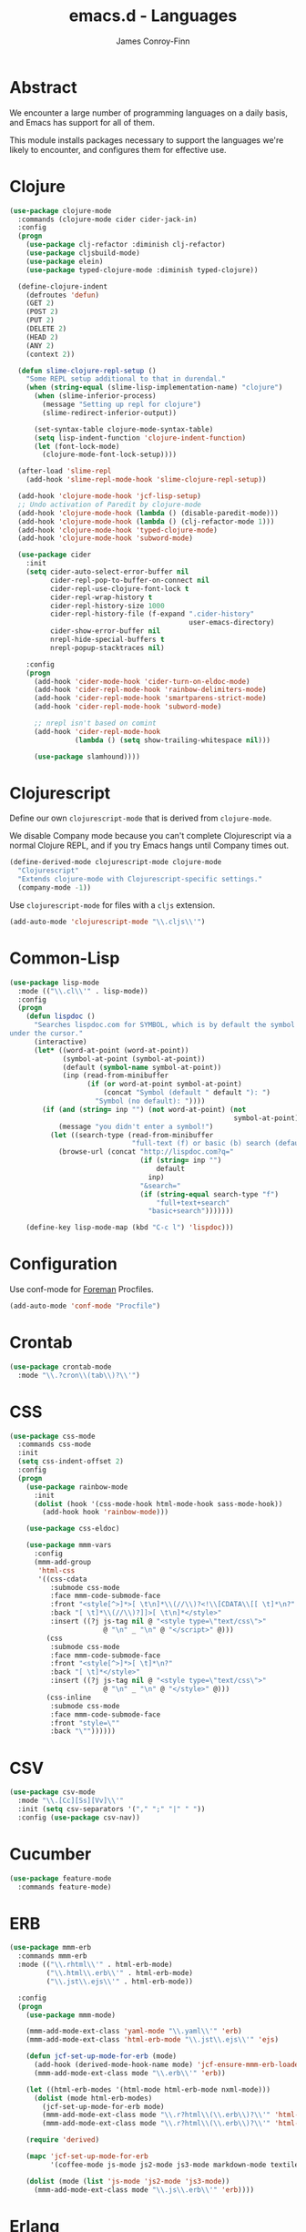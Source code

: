 #+TITLE: emacs.d - Languages
#+AUTHOR: James Conroy-Finn
#+EMAIL: james@logi.cl
#+STARTUP: content
#+OPTIONS: toc:2 num:nil ^:nil

* Abstract

  We encounter a large number of programming languages on a daily
  basis, and Emacs has support for all of them.

  This module installs packages necessary to support the languages
  we're likely to encounter, and configures them for effective use.

* Clojure

  #+begin_src emacs-lisp
    (use-package clojure-mode
      :commands (clojure-mode cider cider-jack-in)
      :config
      (progn
        (use-package clj-refactor :diminish clj-refactor)
        (use-package cljsbuild-mode)
        (use-package elein)
        (use-package typed-clojure-mode :diminish typed-clojure))

      (define-clojure-indent
        (defroutes 'defun)
        (GET 2)
        (POST 2)
        (PUT 2)
        (DELETE 2)
        (HEAD 2)
        (ANY 2)
        (context 2))

      (defun slime-clojure-repl-setup ()
        "Some REPL setup additional to that in durendal."
        (when (string-equal (slime-lisp-implementation-name) "clojure")
          (when (slime-inferior-process)
            (message "Setting up repl for clojure")
            (slime-redirect-inferior-output))

          (set-syntax-table clojure-mode-syntax-table)
          (setq lisp-indent-function 'clojure-indent-function)
          (let (font-lock-mode)
            (clojure-mode-font-lock-setup))))

      (after-load 'slime-repl
        (add-hook 'slime-repl-mode-hook 'slime-clojure-repl-setup))

      (add-hook 'clojure-mode-hook 'jcf-lisp-setup)
      ;; Undo activation of Paredit by clojure-mode
      (add-hook 'clojure-mode-hook (lambda () (disable-paredit-mode)))
      (add-hook 'clojure-mode-hook (lambda () (clj-refactor-mode 1)))
      (add-hook 'clojure-mode-hook 'typed-clojure-mode)
      (add-hook 'clojure-mode-hook 'subword-mode)

      (use-package cider
        :init
        (setq cider-auto-select-error-buffer nil
              cider-repl-pop-to-buffer-on-connect nil
              cider-repl-use-clojure-font-lock t
              cider-repl-wrap-history t
              cider-repl-history-size 1000
              cider-repl-history-file (f-expand ".cider-history"
                                                user-emacs-directory)
              cider-show-error-buffer nil
              nrepl-hide-special-buffers t
              nrepl-popup-stacktraces nil)

        :config
        (progn
          (add-hook 'cider-mode-hook 'cider-turn-on-eldoc-mode)
          (add-hook 'cider-repl-mode-hook 'rainbow-delimiters-mode)
          (add-hook 'cider-repl-mode-hook 'smartparens-strict-mode)
          (add-hook 'cider-repl-mode-hook 'subword-mode)

          ;; nrepl isn't based on comint
          (add-hook 'cider-repl-mode-hook
                    (lambda () (setq show-trailing-whitespace nil)))

          (use-package slamhound))))
  #+end_src

* Clojurescript

  Define our own ~clojurescript-mode~ that is derived from
  ~clojure-mode~.

  We disable Company mode because you can't complete Clojurescript
  via a normal Clojure REPL, and if you try Emacs hangs until
  Company times out.

  #+begin_src emacs-lisp
    (define-derived-mode clojurescript-mode clojure-mode
      "Clojurescript"
      "Extends clojure-mode with Clojurescript-specific settings."
      (company-mode -1))
  #+end_src

  Use ~clojurescript-mode~ for files with a ~cljs~ extension.

  #+begin_src emacs-lisp
    (add-auto-mode 'clojurescript-mode "\\.cljs\\'")
  #+end_src

* Common-Lisp

  #+begin_src emacs-lisp
    (use-package lisp-mode
      :mode (("\\.cl\\'" . lisp-mode))
      :config
      (progn
        (defun lispdoc ()
          "Searches lispdoc.com for SYMBOL, which is by default the symbol currently
    under the cursor."
          (interactive)
          (let* ((word-at-point (word-at-point))
                 (symbol-at-point (symbol-at-point))
                 (default (symbol-name symbol-at-point))
                 (inp (read-from-minibuffer
                       (if (or word-at-point symbol-at-point)
                           (concat "Symbol (default " default "): ")
                         "Symbol (no default): "))))
            (if (and (string= inp "") (not word-at-point) (not
                                                           symbol-at-point))
                (message "you didn't enter a symbol!")
              (let ((search-type (read-from-minibuffer
                                  "full-text (f) or basic (b) search (default b)? ")))
                (browse-url (concat "http://lispdoc.com?q="
                                    (if (string= inp "")
                                        default
                                      inp)
                                    "&search="
                                    (if (string-equal search-type "f")
                                        "full+text+search"
                                      "basic+search")))))))

        (define-key lisp-mode-map (kbd "C-c l") 'lispdoc)))
  #+end_src

* Configuration

  Use conf-mode for [[https://github.com/ddollar/foreman][Foreman]] Procfiles.

  #+begin_src emacs-lisp
    (add-auto-mode 'conf-mode "Procfile")
  #+end_src

* Crontab

  #+begin_src emacs-lisp
    (use-package crontab-mode
      :mode "\\.?cron\\(tab\\)?\\'")
  #+end_src

* CSS

 #+begin_src emacs-lisp
   (use-package css-mode
     :commands css-mode
     :init
     (setq css-indent-offset 2)
     :config
     (progn
       (use-package rainbow-mode
         :init
         (dolist (hook '(css-mode-hook html-mode-hook sass-mode-hook))
           (add-hook hook 'rainbow-mode)))

       (use-package css-eldoc)

       (use-package mmm-vars
         :config
         (mmm-add-group
          'html-css
          '((css-cdata
             :submode css-mode
             :face mmm-code-submode-face
             :front "<style[^>]*>[ \t\n]*\\(//\\)?<!\\[CDATA\\[[ \t]*\n?"
             :back "[ \t]*\\(//\\)?]]>[ \t\n]*</style>"
             :insert ((?j js-tag nil @ "<style type=\"text/css\">"
                          @ "\n" _ "\n" @ "</script>" @)))
            (css
             :submode css-mode
             :face mmm-code-submode-face
             :front "<style[^>]*>[ \t]*\n?"
             :back "[ \t]*</style>"
             :insert ((?j js-tag nil @ "<style type=\"text/css\">"
                          @ "\n" _ "\n" @ "</style>" @)))
            (css-inline
             :submode css-mode
             :face mmm-code-submode-face
             :front "style=\""
             :back "\""))))))
 #+end_src

* CSV

  #+begin_src emacs-lisp
    (use-package csv-mode
      :mode "\\.[Cc][Ss][Vv]\\'"
      :init (setq csv-separators '("," ";" "|" " "))
      :config (use-package csv-nav))
  #+end_src

* Cucumber

  #+begin_src emacs-lisp
    (use-package feature-mode
      :commands feature-mode)
  #+end_src

* ERB

   #+begin_src emacs-lisp
     (use-package mmm-erb
       :commands mmm-erb
       :mode (("\\.rhtml\\'" . html-erb-mode)
              ("\\.html\\.erb\\'" . html-erb-mode)
              ("\\.jst\\.ejs\\'" . html-erb-mode))

       :config
       (progn
         (use-package mmm-mode)

         (mmm-add-mode-ext-class 'yaml-mode "\\.yaml\\'" 'erb)
         (mmm-add-mode-ext-class 'html-erb-mode "\\.jst\\.ejs\\'" 'ejs)

         (defun jcf-set-up-mode-for-erb (mode)
           (add-hook (derived-mode-hook-name mode) 'jcf-ensure-mmm-erb-loaded)
           (mmm-add-mode-ext-class mode "\\.erb\\'" 'erb))

         (let ((html-erb-modes '(html-mode html-erb-mode nxml-mode)))
           (dolist (mode html-erb-modes)
             (jcf-set-up-mode-for-erb mode)
             (mmm-add-mode-ext-class mode "\\.r?html\\(\\.erb\\)?\\'" 'html-js)
             (mmm-add-mode-ext-class mode "\\.r?html\\(\\.erb\\)?\\'" 'html-css)))

         (require 'derived)

         (mapc 'jcf-set-up-mode-for-erb
               '(coffee-mode js-mode js2-mode js3-mode markdown-mode textile-mode))

         (dolist (mode (list 'js-mode 'js2-mode 'js3-mode))
           (mmm-add-mode-ext-class mode "\\.js\\.erb\\'" 'erb))))
   #+end_src

* Erlang

  #+begin_src emacs-lisp
    (use-package erlang
      :commands erlang-mode
      :config
      (use-package erlang-start))
  #+end_src

* Golang

  It is assumed your ~GOPATH~, and ~PATH~ are already setup. If this
  is not the case you can set the relevant environment variables using
  something like:

  #+BEGIN_SRC emacs-lisp :tangle no
    (setenv "GOPATH" (expand-file-name "Go" (getenv "HOME")))
    (setenv "PATH" (concat (getenv "PATH") ":"
    (expand-file-name "bin" (getenv "GOPATH"))))
  #+end_src

  #+begin_src emacs-lisp
    (use-package go-mode
      :commands go-mode
      :config
      (progn
        (add-hook 'before-save-hook #'gofmt-before-save)

        ;; Flymake for Go requires a Go dependency. If it's in our
        ;; `GOPATH` we can load it up.
        (let ((flymake-path (expand-file-name "src/github.com/dougm/goflymake"
                                              (getenv "GOPATH"))))
          (when (file-exists-p flymake-path)
            (add-to-list 'load-path flymake-path)
            (use-package go-flymake)))))
  #+end_src

* Haml

  #+begin_src emacs-lisp
    (use-package haml-mode
      :commands haml-mode
      :config
      (progn
        (define-key haml-mode-map (kbd "C-o") 'open-line)
        (when (fboundp 'electric-indent-mode)
          (add-hook 'haml-mode-hook (lambda () (electric-indent-mode -1))))))
  #+end_src

* Haskell

  #+begin_src emacs-lisp
    (use-package haskell-mode
      :commands haskell-mode
      :mode "\\.ghci\\'"
      :config
      (progn
        (setq-default haskell-stylish-on-save t)

        (require 'flycheck-hdevtools)
        (require 'flycheck-haskell)

        (after-load 'flycheck
          (require 'flycheck-hdevtools))

        (dolist (hook '(haskell-mode-hook inferior-haskell-mode-hook))
          (add-hook hook 'turn-on-haskell-doc-mode))

        (use-package hi2)

        (add-hook 'haskell-mode-hook 'turn-on-hi2)
        (add-hook 'haskell-mode-hook (lambda () (subword-mode +1)))

        (after-load 'haskell-mode
          (define-key haskell-mode-map (kbd "C-c h") 'hoogle)
          (define-key haskell-mode-map (kbd "C-o") 'open-line))

        (use-package ghci-completion
          :init
          (add-hook 'inferior-haskell-mode-hook 'turn-on-ghci-completion))

        (eval-after-load 'page-break-lines
          '(push 'haskell-mode page-break-lines-modes))

        ;; Make compilation-mode understand "at blah.hs:11:34-50" lines output by GHC
        (after-load 'compile
          (let ((alias 'ghc-at-regexp))
            (add-to-list
             'compilation-error-regexp-alist-alist
             (list alias
                   " at \\(.*\\.\\(?:l?[gh]hs\\|hi\\)\\):\\([0-9]+\\):\\([0-9]+\\)-[0-9]+$" 1 2 3 0 1))
            (add-to-list
             'compilation-error-regexp-alist alias)))))
  #+end_src

* HTML

  See [[Ruby]] configuration for ERB setup.

  #+begin_src emacs-lisp
    ;; (use-package html-mode
    ;;   :mode "\\.(jsp|tmpl)\\'"
    ;;   :config
    ;;   (progn
    ;;     (use-package tidy
    ;;       :config
    ;;       (add-hook 'html-mode-hook (lambda () (tidy-build-menu html-mode-map))))

    ;;     (use-package tagedit
    ;;       :commands sgml-mode
    ;;       :config
    ;;       (progn
    ;;         (tagedit-add-paredit-like-keybindings)
    ;;         (add-hook 'sgml-mode-hook (lambda () (tagedit-mode 1)))))))
  #+end_src

* Javascript

  #+begin_src emacs-lisp
    (use-package coffee-mode
      :commands coffee-mode
      :mode "\\.coffee\\.erb\\'"
      :init
      (setq
       coffee-js-mode 'js2-mode
       coffee-tab-width 2))

    (use-package js2-mode
      :diminish ((js2-mode . "JS2"))
      :mode "\\.js\\(\\.erb\\)?\\'"
      :commands js2-mode
      :init
      (progn
        (setq-default
         js2-basic-offset 2
         js2-bounce-indent-p nil)

        (add-hook 'json-mode-hook 'rainbow-delimiters-mode)
        (after-load 'js2-mode (js2-imenu-extras-mode))

        (use-package skewer-mode
          :commands skewer-mode)))

    (use-package json-mode
      :mode (("\\.bowerrc\\'" . json-mode)
             ("\\.csslintrc\\'" . json-mode)
             ("\\.jshintrc\\'" . json-mode))
      :commands json-mode
      :init
      (progn
        (defun jcf-json-mode-hook ()
          (setq js-indent-level 2)
          (rainbow-delimiters-mode))

        (add-hook 'json-mode-hook 'jcf-json-mode-hook)))

    (use-package jsx-mode
      :commands jsx-mode
      :mode "\\.jsx\\'")
  #+end_src

* LESS

  #+begin_src emacs-lisp
    (use-package less-css-mode
      :commands less-css-mode
      :config
      (progn
        (use-package js2-mode)
        (use-package skewer-less)))
  #+end_src

* Lisp

  Treat Cask file like elisp.

  #+begin_src emacs-lisp
    (use-package lisp-mode
      :commands lisp-mode
      :mode (("Cask\\'" . emacs-lisp-mode)
             ("\\.emacs-project\\'" . emacs-lisp-mode)
             ("archive-contents\\'" . emacs-lisp-mode))

      :config
      (progn
        (require 'elisp-slime-nav)
        (dolist (hook '(emacs-lisp-mode-hook ielm-mode-hook))
          (add-hook hook 'elisp-slime-nav-mode))

        (require 'lively)

        (defun jcf-eval-last-sexp-or-region (beg end prefix)
          "Eval region from BEG to END if active, otherwise the last sexp."
          (interactive "r\nP")
          (if (use-region-p)
              (eval-region beg end)
            (pp-eval-last-sexp prefix)))

        (global-set-key (kbd "M-:") 'pp-eval-expression)

        (after-load 'lisp-mode
          (define-key emacs-lisp-mode-map (kbd "C-x C-e")
            'jcf-eval-last-sexp-or-region))

        (defun jcf-emacs-lisp-module-name ()
          "Search the buffer for `provide' declaration."
          (save-excursion
            (goto-char (point-min))
            (when (search-forward-regexp "^(provide '" nil t)
              (symbol-name (symbol-at-point)))))

        ;; Credit to Chris Done for this one.
        (defun jcf-try-complete-lisp-symbol-without-namespace (old)
          "Hippie expand \"try\" function which expands \"-foo\" to
          \"modname-foo\" in elisp."
          (unless old
            (he-init-string (he-lisp-symbol-beg) (point))
            (when (string-prefix-p "-" he-search-string)
              (let ((mod-name (jcf-emacs-lisp-module-name)))
                (when mod-name
                  (setq he-expand-list (list (concat mod-name he-search-string)))))))
          (when he-expand-list
            (he-substitute-string (car he-expand-list))
            (setq he-expand-list nil)
            t))

        (defun set-up-hippie-expand-for-elisp ()
          "Locally set `hippie-expand' completion functions for use with Emacs Lisp."
          (make-local-variable 'hippie-expand-try-functions-list)

          (add-to-list 'hippie-expand-try-functions-list
                       'try-complete-lisp-symbol
                       t)

          (add-to-list 'hippie-expand-try-functions-list
                       'try-complete-lisp-symbol-partially
                       t)

          (add-to-list 'hippie-expand-try-functions-list
                       'jcf-try-complete-lisp-symbol-without-namespace
                       t)))

      :bind
      ("C-h K" . find-function-on-key))

    (use-package ipretty :init
      (ipretty-mode 1))
  #+end_src

  Auto-compile on save and load.

  #+begin_src emacs-lisp
    (use-package auto-compile :init
      (progn
        (auto-compile-on-save-mode 1)
        (auto-compile-on-load-mode 1)))
  #+end_src

  Highlight current sexp.

  #+begin_src emacs-lisp
    (use-package hl-sexp
      :commands hl-sexp-mode
      :config
      ;; Prevent flickery behaviour due to hl-sexp-mode unhighlighting
      ;; before each command
      (defadvice hl-sexp-mode (after unflicker (&optional turn-on) activate)
        (when turn-on
          (remove-hook 'pre-command-hook #'hl-sexp-unhighlight))))
  #+end_src

  Support byte-compilation in a sub-process, as required by
  highlight-cl.

  #+begin_src emacs-lisp
    (defun jcf-byte-compile-file-batch (filename)
      "Byte-compile FILENAME in batch mode, ie. a clean sub-process."
      (interactive "fFile to byte-compile in batch mode: ")
      (let ((emacs (car command-line-args)))
        (compile
         (concat
          emacs " "
          (mapconcat
           'shell-quote-argument
           (list "-Q" "-batch" "-f" "batch-byte-compile" filename)
           " ")))))
  #+end_src

  Enable desired features for all lisp modes.

  #+begin_src emacs-lisp
    (defun jcf-lisp-setup ()
      "Enable features useful in any Lisp mode."
      (turn-on-eldoc-mode)
      (redshank-mode)
      (smartparens-strict-mode +1)
      (rainbow-delimiters-mode +1)
      (disable-paredit-mode))

    (defun jcf-emacs-lisp-setup ()
      "Enable features useful when working with elisp."
      (elisp-slime-nav-mode t)
      (set-up-hippie-expand-for-elisp)
      (disable-paredit-mode))

    (defconst jcf-elispy-modes
      '(emacs-lisp-mode ielm-mode)
      "Major modes relating to elisp.")

    (defconst jcf-lispy-modes
      (append jcf-elispy-modes
              '(lisp-mode inferior-lisp-mode lisp-interaction-mode))
      "All lispy major modes.")

    (use-package rainbow-delimiters)

    (use-package redshank
      :commands redshank-mode
      :diminish redshank-mode
      :config
      (use-package paredit))

    (require 'derived)

    (dolist (hook (mapcar #'derived-mode-hook-name jcf-lispy-modes))
      (add-hook hook 'jcf-lisp-setup))

    (dolist (hook (mapcar #'derived-mode-hook-name jcf-elispy-modes))
      (add-hook hook 'jcf-emacs-lisp-setup))

    (defun jcf-maybe-check-parens ()
      "Run `check-parens' if this is a lispy mode."
      (when (memq major-mode jcf-lispy-modes)
        (check-parens)))

    (add-hook 'after-save-hook #'jcf-maybe-check-parens)

    (use-package eldoc-eval
      :commands eldoc-eval)

    (use-package cl-lib-highlight
      :commands lisp-mode
      :config
      (cl-lib-highlight-initialize))
  #+end_src

  Delete .elc files when reverting the .el from VC or magit.

  When .el files are open, we can intercept when they are modified by
  VC or magit in order to remove .elc files that are likely to be out
  of sync.

  This is handy while actively working on elisp files, though
  obviously it doesn't ensure that unopened files will also have
  their .elc counterparts removed - VC hooks would be necessary for
  that.

  #+begin_src emacs-lisp
    (defvar jcf-vc-reverting nil
      "Whether or not VC or Magit is currently reverting buffers.")

    (defadvice revert-buffer (after jcf-maybe-remove-elc activate)
      "If reverting from VC, delete any .elc file that will now be out of sync."
      (when jcf-vc-reverting
        (when (and (eq 'emacs-lisp-mode major-mode)
                   buffer-file-name
                   (string= "el" (file-name-extension buffer-file-name)))
          (let ((elc (concat buffer-file-name "c")))
            (when (file-exists-p elc)
              (message "Removing out-of-sync elc file %s" (file-name-nondirectory elc))
              (delete-file elc))))))

    (defadvice magit-revert-buffers (around jcf-reverting activate)
      (let ((jcf-vc-reverting t))
        ad-do-it))
    (defadvice vc-revert-buffer-internal (around jcf-reverting activate)
      (let ((jcf-vc-reverting t))
        ad-do-it))
  #+end_src

  Macrostep.

  #+begin_src emacs-lisp
    (use-package macrostep
      :commands lisp-mode
      :config (define-key emacs-lisp-mode-map (kbd "C-c e") 'macrostep-expand))
  #+end_src

* Lua

  #+begin_src emacs-lisp
    (use-package lua-mode
      :commands lua-mode)
  #+end_src

* Markdown

  #+begin_src emacs-lisp
    (use-package markdown-mode
      :mode "\\.\\(md\\|markdown\\)\\'"
      :commands markdown-mode
      :config
      (progn
        (use-package pandoc-mode :init
          (add-hook 'markdown-mode-hook 'turn-on-pandoc))

        (add-hook 'markdown-mode-hook
                  (lambda () (guide-key/add-local-guide-key-sequence "C-c /")))))
  #+end_src

* NXML

  #+begin_src emacs-lisp
    (use-package nxml-mode
      :mode (("\\.gpx\\'" . nxml-mode)
             ("\\.plist\\'" . nxml-mode)
             ("\\.rng\\'" . nxml-mode)
             ("\\.rss\\'" . nxml-mode)
             ("\\.sch\\'" . nxml-mode)
             ("\\.svg\\'" . nxml-mode)
             ("\\.tcx\\'" . nxml-mode)
             ("\\.xml\\'" . nxml-mode)
             ("\\.xsd\\'" . nxml-mode)
             ("\\.xslt\\'" . nxml-mode))

      :init
      (progn
        (setq
         magic-mode-alist (cons '("<\\?xml " . nxml-mode) magic-mode-alist)
         nxml-slash-auto-complete-flag t)

        (add-hook
         'nxml-mode-hook
         (lambda () (set (make-local-variable 'ido-use-filename-at-point) nil)))

        (fset 'xml-mode 'nxml-mode)))

    (use-package tidy
      :commands (tidy-buffer tidy-current-line)
      :init
      (add-hook 'nxml-mode-hook (lambda () (tidy-build-menu nxml-mode-map))))
  #+end_src

  http://sinewalker.wordpress.com/2008/06/26/pretty-printing-xml-with-emacs-nxml-mode/

  #+begin_src emacs-lisp
    (defun jcf-pp-xml-region (begin end)
      "Pretty format XML markup in region. The function inserts linebreaks
    to separate tags that have nothing but whitespace between them.  It
    then indents the markup by using nxml's indentation rules."
      (interactive "r")
      (save-excursion
          (nxml-mode)
          (goto-char begin)
          (while (search-forward-regexp "\>[ \\t]*\<" nil t)
            (backward-char) (insert "\n"))
          (indent-region begin end)))
  #+end_src

* PHP

  #+begin_src emacs-lisp
    (use-package php-mode
      :commands php-mode)

    (use-package smarty-mode
      :commands smarty-mode)
  #+end_src

* Python

  #+begin_src emacs-lisp
    (use-package python
      :mode (("\\.py\\'" . python-mode)
             ("SConstruct\\'" . python-mode)
             ("SConscript\\'" . python-mode))
      :init
      (add-hook 'python-mode-hook 'elpy-initialize-local-variables)
      :config
      (use-package elpy
        :init
        (progn
          (elpy-enable)
          (elpy-use-ipython))))
  #+end_src

* Ruby

  #+begin_src emacs-lisp
    (use-package ruby-mode
      :commands ruby-mode
      :mode (("Gemfile\\'" . ruby-mode)
             ("Kirkfile\\'" . ruby-mode)
             ("Rakefile\\'" . ruby-mode)
             ("\\.builder\\'" . ruby-mode)
             ("\\.gemspec\\'" . ruby-mode)
             ("\\.irbrc\\'" . ruby-mode)
             ("\\.pryrc\\'" . ruby-mode)
             ("\\.rake\\'" . ruby-mode)
             ("\\.rjs\\'" . ruby-mode)
             ("\\.ru\\'" . ruby-mode)
             ("\\.rxml\\'" . ruby-mode))

      :init
      (setq ruby-use-encoding-map nil)

      :config
      (progn
        (use-package inf-ruby)
        (use-package ruby-hash-syntax)

        (after-load 'ruby-mode
          (define-key ruby-mode-map (kbd "RET") 'reindent-then-newline-and-indent)
          (define-key ruby-mode-map (kbd "TAB") 'indent-for-tab-command))

        (add-hook 'ruby-mode-hook 'subword-mode)

        (use-package robe
          :config (add-hook 'ruby-mode-hook 'robe-mode))

        (use-package ruby-compilation
          :config
          (let ((m ruby-mode-map))
            (define-key m [S-f7] 'ruby-compilation-this-buffer)
            (define-key m [f7] 'ruby-compilation-this-test)
            (define-key m [f6] 'recompile)))

        (use-package yari
          :init (defalias 'ri 'yari))

        (use-package rinari
          :diminish ((rinari . "Rin"))
          :init
          (global-rinari-mode))

        (use-package rspec-mode
          :config (rspec-mode 1))

        (use-package bundler)

        ;; Stupidly the non-bundled ruby-mode isn't a derived mode of
        ;; prog-mode: we run the latter's hooks anyway in that case.
        (add-hook 'ruby-mode-hook
                  (lambda ()
                    (unless (derived-mode-p 'prog-mode)
                      (run-hooks 'prog-mode-hook))))))
  #+end_src

* SASS

  #+begin_src emacs-lisp
    (use-package sass-mode
      :commands sass-mode)

    (use-package scss-mode
      :commands scss-mode
      :init
      (setq-default scss-compile-at-save nil))
  #+end_src

* Shell

  #+begin_src emacs-lisp
    (defun jcf-setup-sh-mode ()
      (interactive)
      (setq sh-basic-offset 2
            sh-indentation 2))

    (add-hook 'sh-mode-hook 'jcf-setup-sh-mode)

    (add-auto-mode 'sh-mode
                   "\\.zsh\\'"
                   "\\'zlogin\\'"
                   "\\'zlogout\\'"
                   "\\'zpretzorc\\'"
                   "\\'zprofile\\'"
                   "\\'zshenv\\'"
                   "\\'zshrc\\'")
  #+end_src

* Slim

  #+begin_src emacs-lisp
    (use-package slim-mode
      :commands slim-mode)
  #+end_src

* SQL

  #+begin_src emacs-lisp
    (use-package sql
      :commands sql-mode
      :config
      (progn
        (use-package sql-indent)

        (defun jcf-pop-to-sqli-buffer ()
          "Switch to the corresponding sqli buffer."
          (interactive)
          (if sql-buffer
              (progn
                (pop-to-buffer sql-buffer)
                (goto-char (point-max)))
            (sql-set-sqli-buffer)
            (when sql-buffer
              (jcf-pop-to-sqli-buffer))))

        (after-load 'sql
          (define-key sql-mode-map (kbd "C-c C-z") 'jcf-pop-to-sqli-buffer)
          (add-hook 'sql-interactive-mode-hook 'jcf-never-indent)
          (when (package-installed-p 'dash-at-point)
            (defun jcf-maybe-set-dash-db-docset ()
              (when (eq sql-product 'postgres)
                (setq dash-at-point-docset "psql")))

            (add-hook 'sql-mode-hook 'jcf-maybe-set-dash-db-docset)
            (add-hook 'sql-interactive-mode-hook 'jcf-maybe-set-dash-db-docset)
            (defadvice sql-set-product (after set-dash-docset activate)
              (jcf-maybe-set-dash-db-docset))))

        (setq-default sql-input-ring-file-name
                      (expand-file-name ".sqli_history" user-emacs-directory))

        (after-load 'page-break-lines
          (push 'sql-mode page-break-lines-modes))))
  #+end_src

* TCL

  Minimal TCL support for creating Portfiles, used in [[https://guide.macports.org/chunked/development.html][MacPorts
  development]].

  #+begin_src emacs-lisp
    (use-package tcl :mode
      ("Portfile\\'" . tcl-mode))
  #+end_src

* Textile

  #+begin_src emacs-lisp
    (use-package textile-mode
      :commands textile-mode
      :mode "\\.textile\\'")
  #+end_src

* YAML

   #+begin_src emacs-lisp
     (use-package yaml-mode
       :commands yaml-mode)
   #+end_src
